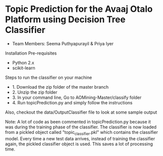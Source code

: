 * Topic Prediction for the Avaaj Otalo Platform using Decision Tree Classifier

- Team Members: Seema Puthyapurayil & Priya Iyer

Installation Pre-requisites 
+ Python 2.x
+ scikit-learn


Steps to run the classifier on your machine
+ 1. Download the zip folder of the master branch
+ 2. Unzip the zip folder
+ 3. In your command line, Go to AOMining-Master/classify folder
+ 4. Run topicPrediction.py and simply follow the instructions

Also, checkout the data/OutputClassifier file to look at some sample output

Note: A lot of code as been commented in topicPrediction.py because it was during the training phase of the classifier. The classifier is now loaded from a pickled object called "topic_classifier.pkl" which contains the classifier model. Every time a new test data arrives, instead of training the classifier again, the pickled classifier object is used. This saves a lot of processing time.

